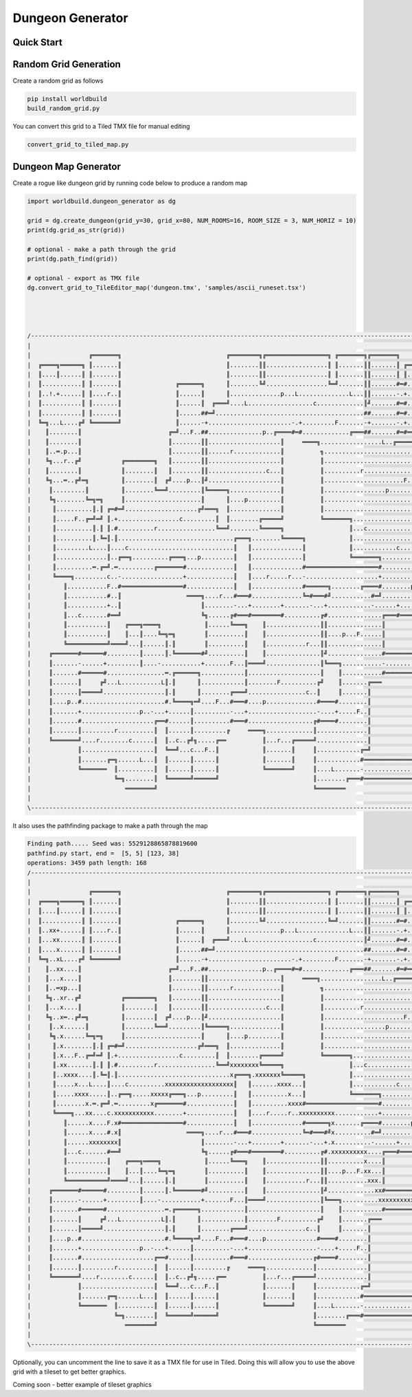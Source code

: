 =========================================
Dungeon Generator
=========================================



Quick Start
=========================================


Random Grid Generation
============================
Create a random grid as follows

.. code:: python

    pip install worldbuild
    build_random_grid.py


.. image:: ../../doc/Screenshot_test_world_txt.png

You can convert this grid to a Tiled TMX file for manual editing

.. code:: python

    convert_grid_to_tiled_map.py

.. image:: ../../doc/Tiled_example_test_world.png




Dungeon Map Generator
============================
Create a rogue like dungeon grid by running code below to produce a random map

.. code:: python

    import worldbuild.dungeon_generator as dg

    grid = dg.create_dungeon(grid_y=30, grid_x=80, NUM_ROOMS=16, ROOM_SIZE = 3, NUM_HORIZ = 10)
    print(dg.grid_as_str(grid))

    # optional - make a path through the grid
    print(dg.path_find(grid))

    # optional - export as TMX file
    dg.convert_grid_to_TileEditor_map('dungeon.tmx', 'samples/ascii_runeset.tsx')




    /--------------------------------------------------------------------------------------------------------------------------------\
    |                                                                                                                                |
    |                ╔═══════╗                             ╔════════╗╔═════════════════╗ ╔═══════╗╔═══════╗                          |
    |  ╔════╗══════╗ ║.......║                             ║........║║.................║ ║.......║║.......║ ╔══════╗                 |
    |  ║....║......║ ║.......║                             ║........║║.................║ ║.......║║.......║ ║......║                 |
    |  ║...........║ ║.......║               ╔══════╗      ║........╚╝.................╚═╝.......║║.......#═#......║                 |
    |  ║..!.+......║ ║....r..║               ║......║      ║..............p...L..............L...║║.......-.+......║                 |
    |  ║...........║ ║.......║               ║......║  ╔═══╝....L..................c.............║╝.......#═#...p..║                 |
    |  ║...........║ ║.......║               ║......##═╝.........................................##.......#═#......╚═════╗           |
    |  ╚═╗...L....╔╝ ╚═══════╝               ║......-+.......................-.+.........F.......-+.......-.+............║           |
    |    ║........║                        ╔═╝...F..##...............p..╔════#═#.............╔═══##.......#═#══╗.........║           |
    |    ║........║                        ║........║║....................║     ════╗.................L..╔═════╝.........║           |
    |    ║..═.p...║                        ║........║║......r.............║          ╗...................................║           |
    |    ╚╗...r..╔╝           ╔════════╗   ║........║║....................║          ║...............................p...║           |
    |    ║........║           ║........║   ║........║║................c...║          ║..........r........................║           |
    |    ╚╗...═..╔╝═╗         ║........║  ╔╝....p...║╝....................║          ║......................F............║           |
    |     ║.........║         ║........╚══╝.........║╚═════╗..............║          ║.................p.................║           |
    |     ╚╗........╚═╗═╗     ║.....................║      ║....p.........║          ║...................................║           |
    |      ║..........║.║ ╔═#═╝....................╔╝═══╗  ║..............║          ║...................................║           |
    |      ║.....F..╔═╝═╝ ║.+.................c.........║  ║........╔═════╝          ╚═══════╗..................p........║           |
    |      ║..........║.║ ║.#..........r................╚══╝........╚═════╗                  ║...c...................p...║           |
    |      ║..........║.╚═║.║................................╔═══╗........╚═════╗            ║...........................║           |
    |      ║.........L....║....c.............................║   ║..............║            ║............c..............║           |
    |      ║..............║..╔══╗..........╔═══╗...p.........║   ║..............║            ╚═══════╗...................║           |
    |      ║..........═.╔═╝.═..........╔═══════#.............║   ║..............#════════════════════#..............╔════╝═══╗       |
    |      ╚════╗.........c..-.................+.............║   ║....r.....r...-....................+..............║║.......║       |
    |         ║...........F..#═════════════════#.............║   ║..............#══════╗........╔════#........p.....║║.......║       |
    |         ║...........#..║                  ════╗....r...#═══#..............╚═#═══#╝...........#═╝...........╔══╝║.......║       |
    |         ║...........+..║                      ║........-...+........+.......-...+............-......+......║   ║....r..║       |
    |         ║...c.......#══╝                      ╚╗......╔#═══#════════#..........╔#...............╔═══#══════╝   ║.......╚══╗    |
    |         ║...........║    ╔═══╗════╗            ║......╚═══╗    ║...............║║...............║              ║..........║    |
    |         ║...........║    ║...║....╚═╗═╗        ║..........║    ║...............║║....p...F......║              ║..........║    |
    |         ╚═══════════╝════╝...║......║.║        ║..........║    ║...........r...║║...............║              ╚═══╗......║    |
    |     ╔═══════#══════#.........║......║.╚═══════#╝..........║    ║...............║╝...............#════════════════#═╝......╚══╗ |
    |     ║.......-......+.........║....-...........+.......F...║════╝...............║╚═══╗...........-................+...........║ |
    |     ║.......#══════#................═.╔══════╗............║....................║    ║...........#════════════════#...........║ |
    |     ║.......║     ╔╝...L...........L║.║      ║............║........F..........╔╝    ║.......╔═══                 ║...........║ |
    |     ║.......║═════╝.................║.║      ║........╔═══╝................c..║     ║.......║                    ║...........║ |
    |     ║....p..#.......................#.╚════╗═╝....F...#═══#....p..............#════#........║                    ║...........║ |
    |     ║.......+................p..-...+......║..........-...+...................-....+.....F..║                    ║........?..║ |
    |     ║.......#....................╔══#......║..........#═══#..................╔#════#........║                    ║...........║ |
    |     ║.......║.........r..........║  ║......║.........╔     ════╗.............║..............║                    ║...........║ |
    |     ╚═══════╝....r........c......║  ║..c..╔╝╗.....╔══          ║...r...╔═════╝..............║                    ║...........║ |
    |             ║....................║  ╚══╝...c...F..║            ║.......║     ║............╔═╝                    ║...........║ |
    |             ║.......╔═╗......L...║  ║......║......║            ║.......║     ║............#══════════════════════#...........║ |
    |             ╚═══════  ║..........║  ║......║......║            ╚═══════╝     ║....L.......-......................+...........║ |
    |                       ╚═╗........║  ╚══════╝══════╝                          ║........╔═══#══════════════════════#...........║ |
    |                          ════════╝                                           ╚════════                            ═══════════╝ |
    |                                                                                                                                |
    \--------------------------------------------------------------------------------------------------------------------------------/

It also uses the pathfinding package to make a path through the map

.. code:: python

    Finding path..... Seed was: 5529128865878819600
    pathfind.py start, end =  [5, 5] [123, 38]
    operations: 3459 path length: 168
    /--------------------------------------------------------------------------------------------------------------------------------\
    |                                                                                                                                |
    |                ╔═══════╗                             ╔════════╗╔═════════════════╗ ╔═══════╗╔═══════╗                          |
    |  ╔════╗══════╗ ║.......║                             ║........║║.................║ ║.......║║.......║ ╔══════╗                 |
    |  ║....║......║ ║.......║                             ║........║║.................║ ║.......║║.......║ ║......║                 |
    |  ║...........║ ║.......║               ╔══════╗      ║........╚╝.................╚═╝.......║║.......#═#......║                 |
    |  ║..xx+......║ ║....r..║               ║......║      ║..............p...L..............L...║║.......-.+......║                 |
    |  ║...xx......║ ║.......║               ║......║  ╔═══╝....L..................c.............║╝.......#═#...p..║                 |
    |  ║....x......║ ║.......║               ║......##═╝.........................................##.......#═#......╚═════╗           |
    |  ╚═╗..xL....╔╝ ╚═══════╝               ║......-+.......................-.+.........F.......-+.......-.+............║           |
    |    ║..xx....║                        ╔═╝...F..##...............p..╔════#═#.............╔═══##.......#═#══╗.........║           |
    |    ║...x....║                        ║........║║....................║     ════╗.................L..╔═════╝.........║           |
    |    ║..═xp...║                        ║........║║......r.............║          ╗...................................║           |
    |    ╚╗..xr..╔╝           ╔════════╗   ║........║║....................║          ║...............................p...║           |
    |    ║...x....║           ║........║   ║........║║................c...║          ║..........r........................║           |
    |    ╚╗..x═..╔╝═╗         ║........║  ╔╝....p...║╝....................║          ║......................F............║           |
    |     ║..x......║         ║........╚══╝.........║╚═════╗..............║          ║.................p.................║           |
    |     ╚╗.x......╚═╗═╗     ║.....................║      ║....p.........║          ║...................................║           |
    |      ║.x........║.║ ╔═#═╝....................╔╝═══╗  ║..............║          ║...................................║           |
    |      ║.x...F..╔═╝═╝ ║.+.................c.........║  ║........╔═════╝          ╚═══════╗..................p........║           |
    |      ║.xx.......║.║ ║.#..........r................╚══╝xxxxxxxx╚═════╗                  ║...c...................p...║           |
    |      ║..xxxx....║.╚═║.║...............................x╔═══╗.xxxxxxx╚═════╗            ║...........................║           |
    |      ║.....x...L....║....c..........xxxxxxxxxxxxxxxxxxx║   ║.......xxxx...║            ║............c..............║           |
    |      ║.....xxxx.....║..╔══╗.....xxxxx╔═══╗...p.........║   ║..........x...║            ╚═══════╗...................║           |
    |      ║........x.═.╔═╝.═.........x╔═══════#.............║   ║..........xxxx#════════════════════#..............╔════╝═══╗       |
    |      ╚════╗...xx....c.xxxxxxxxxxx........+.............║   ║....r.....r..xxxxxxxxxx............+..............║║.......║       |
    |         ║......x....F.x#═════════════════#.............║   ║..............#══════╗x.......╔════#........p.....║║.......║       |
    |         ║......x....#.x║                  ════╗....r...#═══#..............╚═#═══#╝x..........#═╝...........╔══╝║.......║       |
    |         ║......xxxxxxxx║                      ║........-...+........+.......-...+.x..........-......+......║   ║....r..║       |
    |         ║...c.......#══╝                      ╚╗......╔#═══#════════#..........╔#.xxxxxxxxxx....╔═══#══════╝   ║.......╚══╗    |
    |         ║...........║    ╔═══╗════╗            ║......╚═══╗    ║...............║║..........x....║              ║..........║    |
    |         ║...........║    ║...║....╚═╗═╗        ║..........║    ║...............║║....p...F.xx...║              ║..........║    |
    |         ╚═══════════╝════╝...║......║.║        ║..........║    ║...........r...║║...........xxx.║              ╚═══╗......║    |
    |     ╔═══════#══════#.........║......║.╚═══════#╝..........║    ║...............║╝.............xx#════════════════#═╝......╚══╗ |
    |     ║.......-......+.........║....-...........+.......F...║════╝...............║╚═══╗..........xxxxxxxxxxxxxxxxxxxx..........║ |
    |     ║.......#══════#................═.╔══════╗............║....................║    ║...........#════════════════#x..........║ |
    |     ║.......║     ╔╝...L...........L║.║      ║............║........F..........╔╝    ║.......╔═══                 ║x..........║ |
    |     ║.......║═════╝.................║.║      ║........╔═══╝................c..║     ║.......║                    ║x..........║ |
    |     ║....p..#.......................#.╚════╗═╝....F...#═══#....p..............#════#........║                    ║xxxxxxxxx..║ |
    |     ║.......+................p..-...+......║..........-...+...................-....+.....F..║                    ║........x..║ |
    |     ║.......#....................╔══#......║..........#═══#..................╔#════#........║                    ║...........║ |
    |     ║.......║.........r..........║  ║......║.........╔     ════╗.............║..............║                    ║...........║ |
    |     ╚═══════╝....r........c......║  ║..c..╔╝╗.....╔══          ║...r...╔═════╝..............║                    ║...........║ |
    |             ║....................║  ╚══╝...c...F..║            ║.......║     ║............╔═╝                    ║...........║ |
    |             ║.......╔═╗......L...║  ║......║......║            ║.......║     ║............#══════════════════════#...........║ |
    |             ╚═══════  ║..........║  ║......║......║            ╚═══════╝     ║....L.......-......................+...........║ |
    |                       ╚═╗........║  ╚══════╝══════╝                          ║........╔═══#══════════════════════#...........║ |
    |                          ════════╝                                           ╚════════                            ═══════════╝ |
    |                                                                                                                                |
    \--------------------------------------------------------------------------------------------------------------------------------/

Optionally, you can uncomment the line to save it as a TMX file for use in Tiled.
Doing this will allow you to use the above grid with a tileset to get better graphics.

.. image:: ../samples/dungeon_resized_in_Tiled.png

Coming soon - better example of tileset graphics
